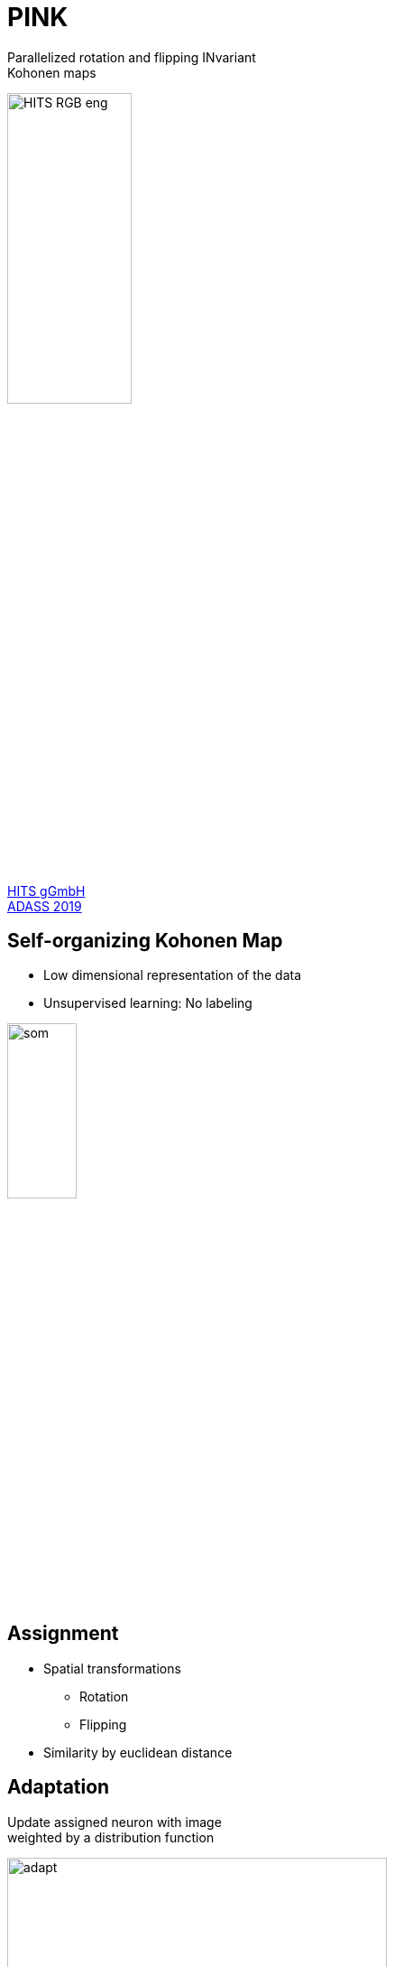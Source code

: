 = PINK
:imagesdir: images
:icons: font
:date: October 6-10, 2019
:my_name: Bernd Doser
:my_email: bernd.doser@h-its.org
:my_twitter: BerndDoser
:my_github: BerndDoser
:revealjs_slideNumber: true
:revealjs_center: false
:customcss: custom.css
:source-highlighter: highlightjs
//:title-slide-background-color: white
//:title-slide-background-image: eso1830a.tif
:title-slide-transition: zoom

Parallelized rotation and flipping INvariant +
Kohonen maps

image::HITS_RGB_eng.jpg[width=40%]

https://h-its.org[HITS gGmbH] +
https://www.adass2019.nl/[ADASS 2019]


== Self-organizing Kohonen Map

  - Low dimensional representation of the data
  - Unsupervised learning: No labeling

image::som.png[width=30%]


== Assignment 

  * Spatial transformations
    ** Rotation
    ** Flipping
  * Similarity by euclidean distance

== Adaptation 

Update assigned neuron with image +
weighted by a distribution function

image::adapt.jpg[width=70%]

== Neuron and euclidean distance dimension

image::dimensions.jpg[width=70%]


== Software Design

Generic C++17 design for static type safety

[source, c++]
----
Data<DataLayout, T> data;
SOM<SOMLayout, NeuronLayout, T> som;
Trainer<SOMLayout, NeuronLayout, T, UseGPU> trainer(som);

trainer(data); \\ Execution of training
----

  * Data- and NeuronLayout: Cartesian<N> +
    with N = 1, 2, 3
  * SOMLayout: Cartesian<N>, Hexagonal
  * T: float32 


== Python Interface

Dynamic python interface using
https://github.com/pybind/pybind11[PyBind11] +
combined with C++ inheritance

[source, python]
----
som_dim = 8
neuron_dim = int(image_dim / math.sqrt(2.0) * 2.0)

np_som = numpy.random.rand(som_dim, som_dim,
    neuron_dim, neuron_dim).astype(np.float32)
som = pink.SOM(np_som, som_layout="cartesian-2d")

trainer = pink.Trainer(som)

iter = iter(tools.DataIterator("data.bin"))
for image in iter:
    trainer(pink.Data(image))
----


== Mixed precision ==

The precision for the euclidean distance can be reduced

[cols="^,>,>"]
|===
| float | 32 bit | 4294967296
| int16 | 16 bit | 65536
| int8  | 8 bit  | 256
|===


== Benchmark: CPU vs GPU

[cols="<,^", width=100%, frame=none, grid=none, %header]
|===
|                            | Time / s
| Intel Gold 5118, 24 cores  |    35373
| NVIDIA RTX 2080, int8      |      673
|===

Radio Galaxy Zoo, hexagonal SOM 21x21, neurons 64x64


== Benchmark: Mixed Precision

[cols="<,^", width=100%, frame=none, grid=none, %header]
|===
|                            | Time / s
| NVIDIA RTX 2080, float     |     1867
| NVIDIA RTX 2080, int16     |     1062
| NVIDIA RTX 2080, int8      |      673
|===

